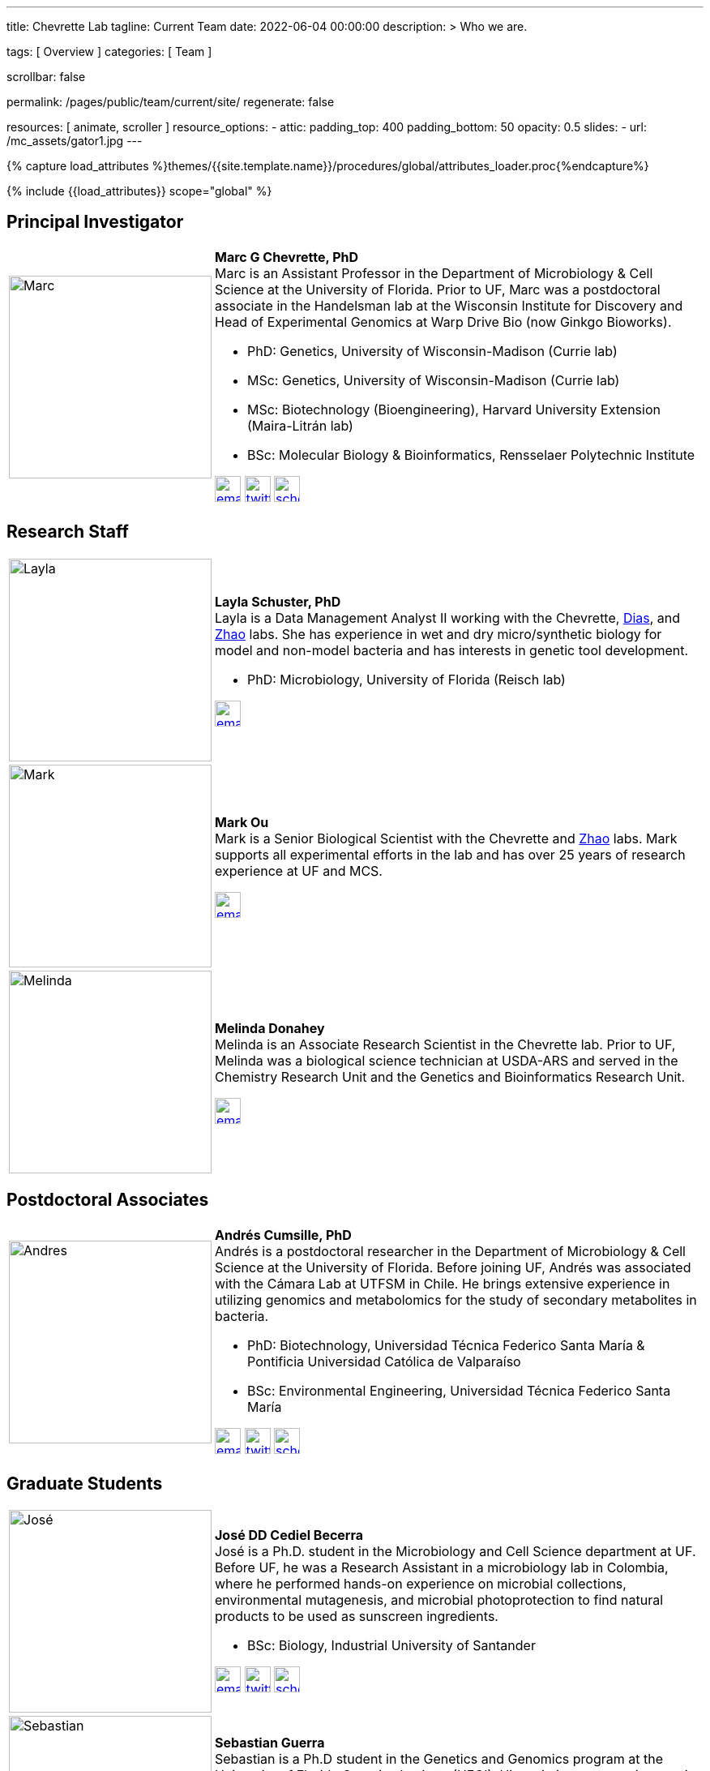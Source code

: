 ---
title:                                  Chevrette Lab
tagline:                                Current Team
date:                                   2022-06-04 00:00:00
description: >
                                        Who we are.

tags:                                   [ Overview ]
categories:                             [ Team ]

scrollbar:                              false

permalink:                              /pages/public/team/current/site/
regenerate:                             false

resources:                              [ animate, scroller ]
resource_options:
  - attic:
      padding_top:                      400
      padding_bottom:                   50
      opacity:                          0.5
      slides:
        - url:                          /mc_assets/gator1.jpg
---

// Page Initializer
// =============================================================================
// Enable the Liquid Preprocessor
:page-liquid:

// Set (local) page attributes here
// -----------------------------------------------------------------------------
// :page--attr:                         <attr-value>
:badges-enabled:                        false

//  Load Liquid procedures
// -----------------------------------------------------------------------------
{% capture load_attributes %}themes/{{site.template.name}}/procedures/global/attributes_loader.proc{%endcapture%}

// Load page attributes
// -----------------------------------------------------------------------------
{% include {{load_attributes}} scope="global" %}


// Page content
// ~~~~~~~~~~~~~~~~~~~~~~~~~~~~~~~~~~~~~~~~~~~~~~~~~~~~~~~~~~~~~~~~~~~~~~~~~~~~~

ifeval::[{badges-enabled} == true]
{badge-j1--license} {badge-j1--version-latest} {badge-j1-gh--last-commit} {badge-j1--downloads}
endif::[]

// Include sub-documents (if any)
// -----------------------------------------------------------------------------

:headshot_size: 250
:icon_size: 32
:c1ratio: 1
:c2ratio: 3

== Principal Investigator
[cols=".^{c1ratio},.^{c2ratio}"]
|===
a|image::/mc_assets/team/Chevrette.png[Marc, {headshot_size}, {headshot_size}]
a|*Marc G Chevrette, PhD* +
Marc is an Assistant Professor in the Department of Microbiology & Cell Science at the University of Florida. Prior to UF, Marc was a postdoctoral associate in the Handelsman lab at the Wisconsin Institute for Discovery and Head of Experimental Genomics at Warp Drive Bio (now Ginkgo Bioworks).

* PhD: Genetics, University of Wisconsin-Madison (Currie lab)
* MSc: Genetics, University of Wisconsin-Madison (Currie lab)
* MSc: Biotechnology (Bioengineering), Harvard University Extension (Maira-Litrán lab)
* BSc: Molecular Biology & Bioinformatics, Rensselaer Polytechnic Institute

image:/mc_assets/icons/email.png[email, {icon_size}, {icon_size}, link=mailto:mchevrette@ufl.edu]
image:/mc_assets/icons/twitter.png[twitter, {icon_size}, {icon_size}, link=https://twitter.com/wildtypeMC]
image:/mc_assets/icons/scholar.png[scholar, {icon_size}, {icon_size}, link=https://scholar.google.com/citations?hl=en&user=VX3Laf8AAAAJ]
|===

== Research Staff
[cols=".^{c1ratio},.^{c2ratio}"]
|===
a|image::/mc_assets/team/Schuster.jpg[Layla, {headshot_size}, {headshot_size}]
a|*Layla Schuster, PhD* +
Layla is a Data Management Analyst II working with the Chevrette, https://microcell.ufl.edu/people/raquel-dias/[Dias], and https://microcell.ufl.edu/people/meixa-zhao/[Zhao] labs. She has experience in wet and dry micro/synthetic biology for model and non-model bacteria and has interests in genetic tool development. 

* PhD: Microbiology, University of Florida (Reisch lab)

image:/mc_assets/icons/email.png[email, {icon_size}, {icon_size}, link=mailto:layla.schuster@medicine.ufl.edu]

a|image::/mc_assets/team/Ou.jpeg[Mark, {headshot_size}, {headshot_size}]
a|*Mark Ou* +
Mark is a Senior Biological Scientist with the Chevrette and https://microcell.ufl.edu/people/meixa-zhao/[Zhao] labs. Mark supports all experimental efforts in the lab and has over 25 years of research experience at UF and MCS. 

image:/mc_assets/icons/email.png[email, {icon_size}, {icon_size}, link=mailto:markie@ufl.edu]

a|image::/mc_assets/team/Donahey.jpg[Melinda, {headshot_size}, {headshot_size}]
a|*Melinda Donahey* +
Melinda is an Associate Research Scientist in the Chevrette lab.  Prior to UF, Melinda was a biological science technician at USDA-ARS and served in the Chemistry Research Unit and the Genetics and Bioinformatics Research Unit. 

image:/mc_assets/icons/email.png[email, {icon_size}, {icon_size}, link=mailto:mchue@ufl.edu]
|===

== Postdoctoral Associates
[cols=".^{c1ratio},.^{c2ratio}"]
|===
a|image::/mc_assets/team/Cumsille.jpeg[Andres, {headshot_size}, {headshot_size}]
a|*Andrés Cumsille, PhD* +
Andrés is a postdoctoral researcher in the Department of Microbiology & Cell Science at the University of Florida. Before joining UF, Andrés was associated with the Cámara Lab at UTFSM in Chile. He brings extensive experience in utilizing genomics and metabolomics for the study of secondary metabolites in bacteria.

* PhD: Biotechnology, Universidad Técnica Federico Santa María & Pontificia Universidad Católica de Valparaíso
* BSc: Environmental Engineering, Universidad Técnica Federico Santa María

image:/mc_assets/icons/email.png[email, {icon_size}, {icon_size}, link=mailto:a.cumsillemontes@ufl.edu]
image:/mc_assets/icons/twitter.png[twitter, {icon_size}, {icon_size}, link=https://twitter.com/a_cumsille]
image:/mc_assets/icons/scholar.png[scholar, {icon_size}, {icon_size}, link=https://scholar.google.com/citations?hl=en&tzom=300&user=7dciYioAAAAJ]
|===

== Graduate Students
[cols=".^{c1ratio},.^{c2ratio}"]
|===
a|image::/mc_assets/team/Cediel-Becerra.jpg[José, {headshot_size}, {headshot_size}]
a|*José DD Cediel Becerra* +
José is a Ph.D. student in the Microbiology and Cell Science department at UF. Before UF, he was a Research Assistant in a microbiology lab in Colombia, where he performed hands-on experience on microbial collections, environmental mutagenesis, and microbial photoprotection to find natural products to be used as sunscreen ingredients.

* BSc: Biology, Industrial University of Santander

image:/mc_assets/icons/email.png[email, {icon_size}, {icon_size}, link=mailto:jcedielbecerra@ufl.edu]
image:/mc_assets/icons/twitter.png[twitter, {icon_size}, {icon_size}, link=https://twitter.com/jcedielbecerra]
image:/mc_assets/icons/scholar.png[scholar, {icon_size}, {icon_size}, link=https://scholar.google.com/citations?hl=en&user=p89roeEAAAAJ]

a|image::/mc_assets/team/Guerra.jpeg[Sebastian, {headshot_size}, {headshot_size}]
a|*Sebastian Guerra* +
Sebastian is a Ph.D student in the Genetics and Genomics program at the University of Florida Genetics Institute (UFGI). His main interests are in genetic engineering and synthetic biology and he hopes to develop interdisciplinary skills and knowledge from these fields to contribute to drug discovery and valuable secondary metabolite production.

* BSc: Microbiology & Cell Science, University of Florida

image:/mc_assets/icons/email.png[email, {icon_size}, {icon_size}, link=mailto:sguerra1@ufl.edu]

a|image::/mc_assets/team/Saldanha.jpg[Murrel, {headshot_size}, {headshot_size}]
a|*Murrel Saldanha* +
Murrel is a Ph.D. student in the Microbiology and Cell Science Department at the University of Florida. She has worked as a research assistant at University of South Florida where she used chemogenomic approaches to identify novel drug candidates and drug targets against malaria. She is interested in using genome mining to contribute to drug discovery and global AMR efforts.

* BPharm: Birla Institute of Technology and Science, Pilani

image:/mc_assets/icons/email.png[email, {icon_size}, {icon_size}, link=mailto:msaldanha@ufl.edu]
image:/mc_assets/icons/scholar.png[scholar, {icon_size}, {icon_size}, link=https://scholar.google.com/citations?hl=en&user=6pp-_GkAAAAJ]
|===

== Undergraduate and Postbaccalaureate Trainees
[cols=".^{c1ratio},.^{c2ratio}"]
|===
a|image::/mc_assets/team/Kashyap.jpg[Neha, {headshot_size}, {headshot_size}]
a|*Neha Kashyap* +
Neha is an undergraduate student at UF majoring in Microbiology and Cell Science and minoring in Bioinformatics. She is excited about research related to developing tools to combat antimicrobial resistance and related to exploring the gut-brain axis. Neha hopes to one day attend graduate school to become a bioinformatician.

image:/mc_assets/icons/email.png[email, {icon_size}, {icon_size}, link=mailto:n.kashyap@ufl.edu]

a|image::/mc_assets/team/Manning.jpg[Shannon, {headshot_size}, {headshot_size}]
a|*Shannon Manning* +
Shannon is an undergraduate student at UF majoring in Biology within the College of Agriculture and Life Sciences and minoring in Bioinformatics. She is interested in antimicrobial research, biosynthetic gene clusters, and their influences/roles in antimicrobial resistance. After her undergrad, Shannon plans to attend graduate school and become a Clinical Geneticist.

image:/mc_assets/icons/email.png[email, {icon_size}, {icon_size}, link=mailto:manningshannon@ufl.edu]

a|image::/mc_assets/team/Febles.jpg[Ayana, {headshot_size}, {headshot_size}]
a|*Ayana Febles* +
Ayana is an undergraduate student at UF majoring in Microbiology and Cell Science and minoring in Health Disparities in Society and Chemistry. Ayana is interested in research regarding the role of biosynthetic gene clusters and its influence on secondary metabolites. After undergrad, her goal is to attend medical school in aspiration of becoming an anesthesiologist.

image:/mc_assets/icons/email.png[email, {icon_size}, {icon_size}, link=mailto:ayana.febles@ufl.edu]

a|image::/mc_assets/team/gator_headshot.png[Sabrina, {headshot_size}, {headshot_size}]
a|*Sabrina Hernandez* +
Under construction.

image:/mc_assets/icons/email.png[email, {icon_size}, {icon_size}, link=mailto:sa.hernandez@ufl.edu]
|===

'''


link:/pages/public/team/alum/site/[Lab alumni]